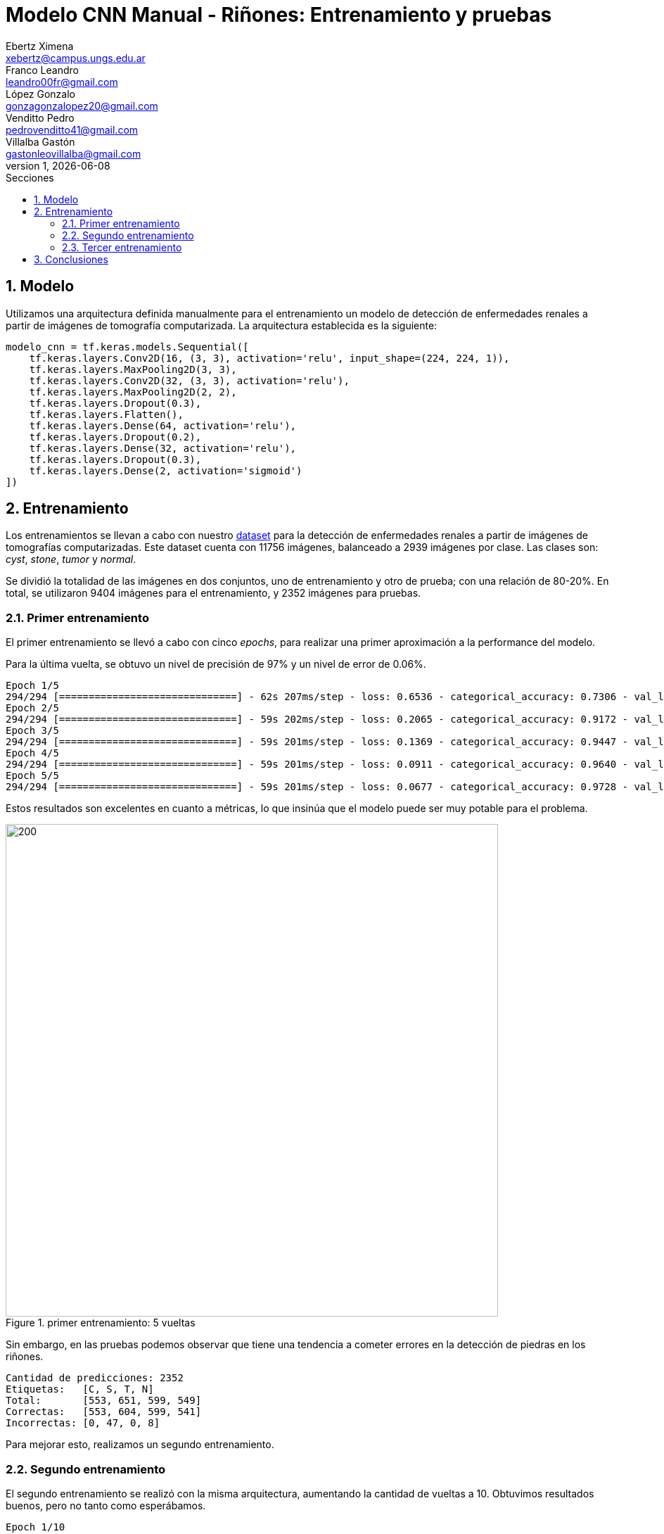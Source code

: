 = Modelo CNN Manual - Riñones: Entrenamiento y pruebas
Ebertz Ximena <xebertz@campus.ungs.edu.ar>; Franco Leandro <leandro00fr@gmail.com>; López Gonzalo <gonzagonzalopez20@gmail.com>; Venditto Pedro <pedrovenditto41@gmail.com>; Villalba Gastón <gastonleovillalba@gmail.com>;
v1, {docdate}
:toc:
:title-page:
:toc-title: Secciones
:numbered:
:source-highlighter: highlight.js
:tabsize: 4
:nofooter:
:pdf-page-margin: [3cm, 3cm, 3cm, 3cm]

== Modelo

Utilizamos una arquitectura definida manualmente para el entrenamiento un modelo de detección de enfermedades renales a partir de imágenes de tomografía computarizada. La arquitectura establecida es la siguiente:

[source, python]
----
modelo_cnn = tf.keras.models.Sequential([
    tf.keras.layers.Conv2D(16, (3, 3), activation='relu', input_shape=(224, 224, 1)),
    tf.keras.layers.MaxPooling2D(3, 3),
    tf.keras.layers.Conv2D(32, (3, 3), activation='relu'),
    tf.keras.layers.MaxPooling2D(2, 2),
    tf.keras.layers.Dropout(0.3),
    tf.keras.layers.Flatten(),
    tf.keras.layers.Dense(64, activation='relu'),
    tf.keras.layers.Dropout(0.2),
    tf.keras.layers.Dense(32, activation='relu'),
    tf.keras.layers.Dropout(0.3),
    tf.keras.layers.Dense(2, activation='sigmoid')
])
----

== Entrenamiento

Los entrenamientos se llevan a cabo con nuestro https://www.kaggle.com/datasets/gonzajl/riones-cyst-stone-tumor-normal-dataset[dataset] para la detección de enfermedades renales a partir de imágenes de tomografías computarizadas. Este dataset cuenta con 11756 imágenes, balanceado a 2939 imágenes por clase. Las clases son: _cyst_, _stone_, _tumor_ y _normal_.

Se dividió la totalidad de las imágenes en dos conjuntos, uno de entrenamiento y otro de prueba; con una relación de 80-20%. En total, se utilizaron 9404 imágenes para el entrenamiento, y 2352 imágenes para pruebas.

=== Primer entrenamiento

El primer entrenamiento se llevó a cabo con cinco _epochs_, para realizar una primer aproximación a la performance del modelo.

Para la última vuelta, se obtuvo un nivel de precisión de 97% y un nivel de error de 0.06%.

[source, console]
----
Epoch 1/5
294/294 [==============================] - 62s 207ms/step - loss: 0.6536 - categorical_accuracy: 0.7306 - val_loss: 0.1927 - val_categorical_accuracy: 0.9218
Epoch 2/5
294/294 [==============================] - 59s 202ms/step - loss: 0.2065 - categorical_accuracy: 0.9172 - val_loss: 0.1118 - val_categorical_accuracy: 0.9469
Epoch 3/5
294/294 [==============================] - 59s 201ms/step - loss: 0.1369 - categorical_accuracy: 0.9447 - val_loss: 0.0770 - val_categorical_accuracy: 0.9668
Epoch 4/5
294/294 [==============================] - 59s 201ms/step - loss: 0.0911 - categorical_accuracy: 0.9640 - val_loss: 0.0499 - val_categorical_accuracy: 0.9826
Epoch 5/5
294/294 [==============================] - 59s 201ms/step - loss: 0.0677 - categorical_accuracy: 0.9728 - val_loss: 0.0682 - val_categorical_accuracy: 0.9766
----

Estos resultados son excelentes en cuanto a métricas, lo que insinúa que el modelo puede ser muy potable para el problema.

.primer entrenamiento: 5 vueltas
image::imgs/primer-entrenamiento.png[200, 700, align="center"]

Sin embargo, en las pruebas podemos observar que tiene una tendencia a cometer errores en la detección de piedras en los riñones.

[source, console]
----
Cantidad de predicciones: 2352
Etiquetas:   [C, S, T, N]
Total:       [553, 651, 599, 549]
Correctas:   [553, 604, 599, 541]
Incorrectas: [0, 47, 0, 8]
----

Para mejorar esto, realizamos un segundo entrenamiento.

=== Segundo entrenamiento

El segundo entrenamiento se realizó con la misma arquitectura, aumentando la cantidad de vueltas a 10. Obtuvimos resultados buenos, pero no tanto como esperábamos.

[source, console]
----
Epoch 1/10
294/294 [==============================] - 61s 206ms/step - loss: 0.6319 - categorical_accuracy: 0.7428 - val_loss: 0.1634 - val_categorical_accuracy: 0.9269
Epoch 2/10
294/294 [==============================] - 59s 201ms/step - loss: 0.1959 - categorical_accuracy: 0.9232 - val_loss: 0.1030 - val_categorical_accuracy: 0.9613
Epoch 3/10
294/294 [==============================] - 59s 201ms/step - loss: 0.1172 - categorical_accuracy: 0.9564 - val_loss: 0.0706 - val_categorical_accuracy: 0.9698
Epoch 4/10
294/294 [==============================] - 59s 200ms/step - loss: 0.0830 - categorical_accuracy: 0.9718 - val_loss: 0.0654 - val_categorical_accuracy: 0.9745
Epoch 5/10
294/294 [==============================] - 59s 200ms/step - loss: 0.0561 - categorical_accuracy: 0.9796 - val_loss: 0.0622 - val_categorical_accuracy: 0.9762
Epoch 6/10
294/294 [==============================] - 59s 200ms/step - loss: 0.0413 - categorical_accuracy: 0.9856 - val_loss: 0.0498 - val_categorical_accuracy: 0.9821
Epoch 7/10
294/294 [==============================] - 59s 201ms/step - loss: 0.0380 - categorical_accuracy: 0.9881 - val_loss: 0.0429 - val_categorical_accuracy: 0.9847
Epoch 8/10
294/294 [==============================] - 59s 200ms/step - loss: 0.0332 - categorical_accuracy: 0.9892 - val_loss: 0.0367 - val_categorical_accuracy: 0.9898
Epoch 9/10
294/294 [==============================] - 59s 201ms/step - loss: 0.0265 - categorical_accuracy: 0.9919 - val_loss: 0.0469 - val_categorical_accuracy: 0.9868
Epoch 10/10
294/294 [==============================] - 59s 201ms/step - loss: 0.0305 - categorical_accuracy: 0.9909 - val_loss: 0.0437 - val_categorical_accuracy: 0.9855
----

Si graficamos estos resultados, vemos que el nivel de error bajó y el de precisión aumentó.

.segundo entrenamiento: 10 vueltas
image::imgs/segundo-entrenamiento.png[200, 700, align="center"]

Pero, nuevamente, en los resultados de prueba obtuvimos una tendencia a error en la clase _stone_.

[source, console]
----
Cantidad de predicciones: 2352
Etiquetas:   [C, S, T, N]
Total:       [554, 634, 599, 565]
Correctas:   [554, 606, 599, 559]
Incorrectas: [0, 28, 0, 6]
----

=== Tercer entrenamiento

Para tercer entrenamiento, aumentamos la cantidad de vueltas a 20 y vimos que el modelo no mejoraba.

[source, console]
----
294/294 [==============================] - 59s 202ms/step - loss: 0.0098 - categorical_accuracy: 0.9966 - val_loss: 0.0658 - val_categorical_accuracy: 0.9843
----

.tercer entrenamiento: 20 vueltas
image::imgs/tercer-entrenamiento.png[200, 700, align="center"]

A pesar de obtener un nivel de precisión del 99%, los errores estaban muy desbalanceados.

[source, console]
----
Cantidad de predicciones: 2352
Etiquetas:   [C, S, T, N]
Total:       [556, 636, 594, 566]
Correctas:   [554, 608, 594, 559]
Incorrectas: [2, 28, 0, 7]
----

== Conclusiones
